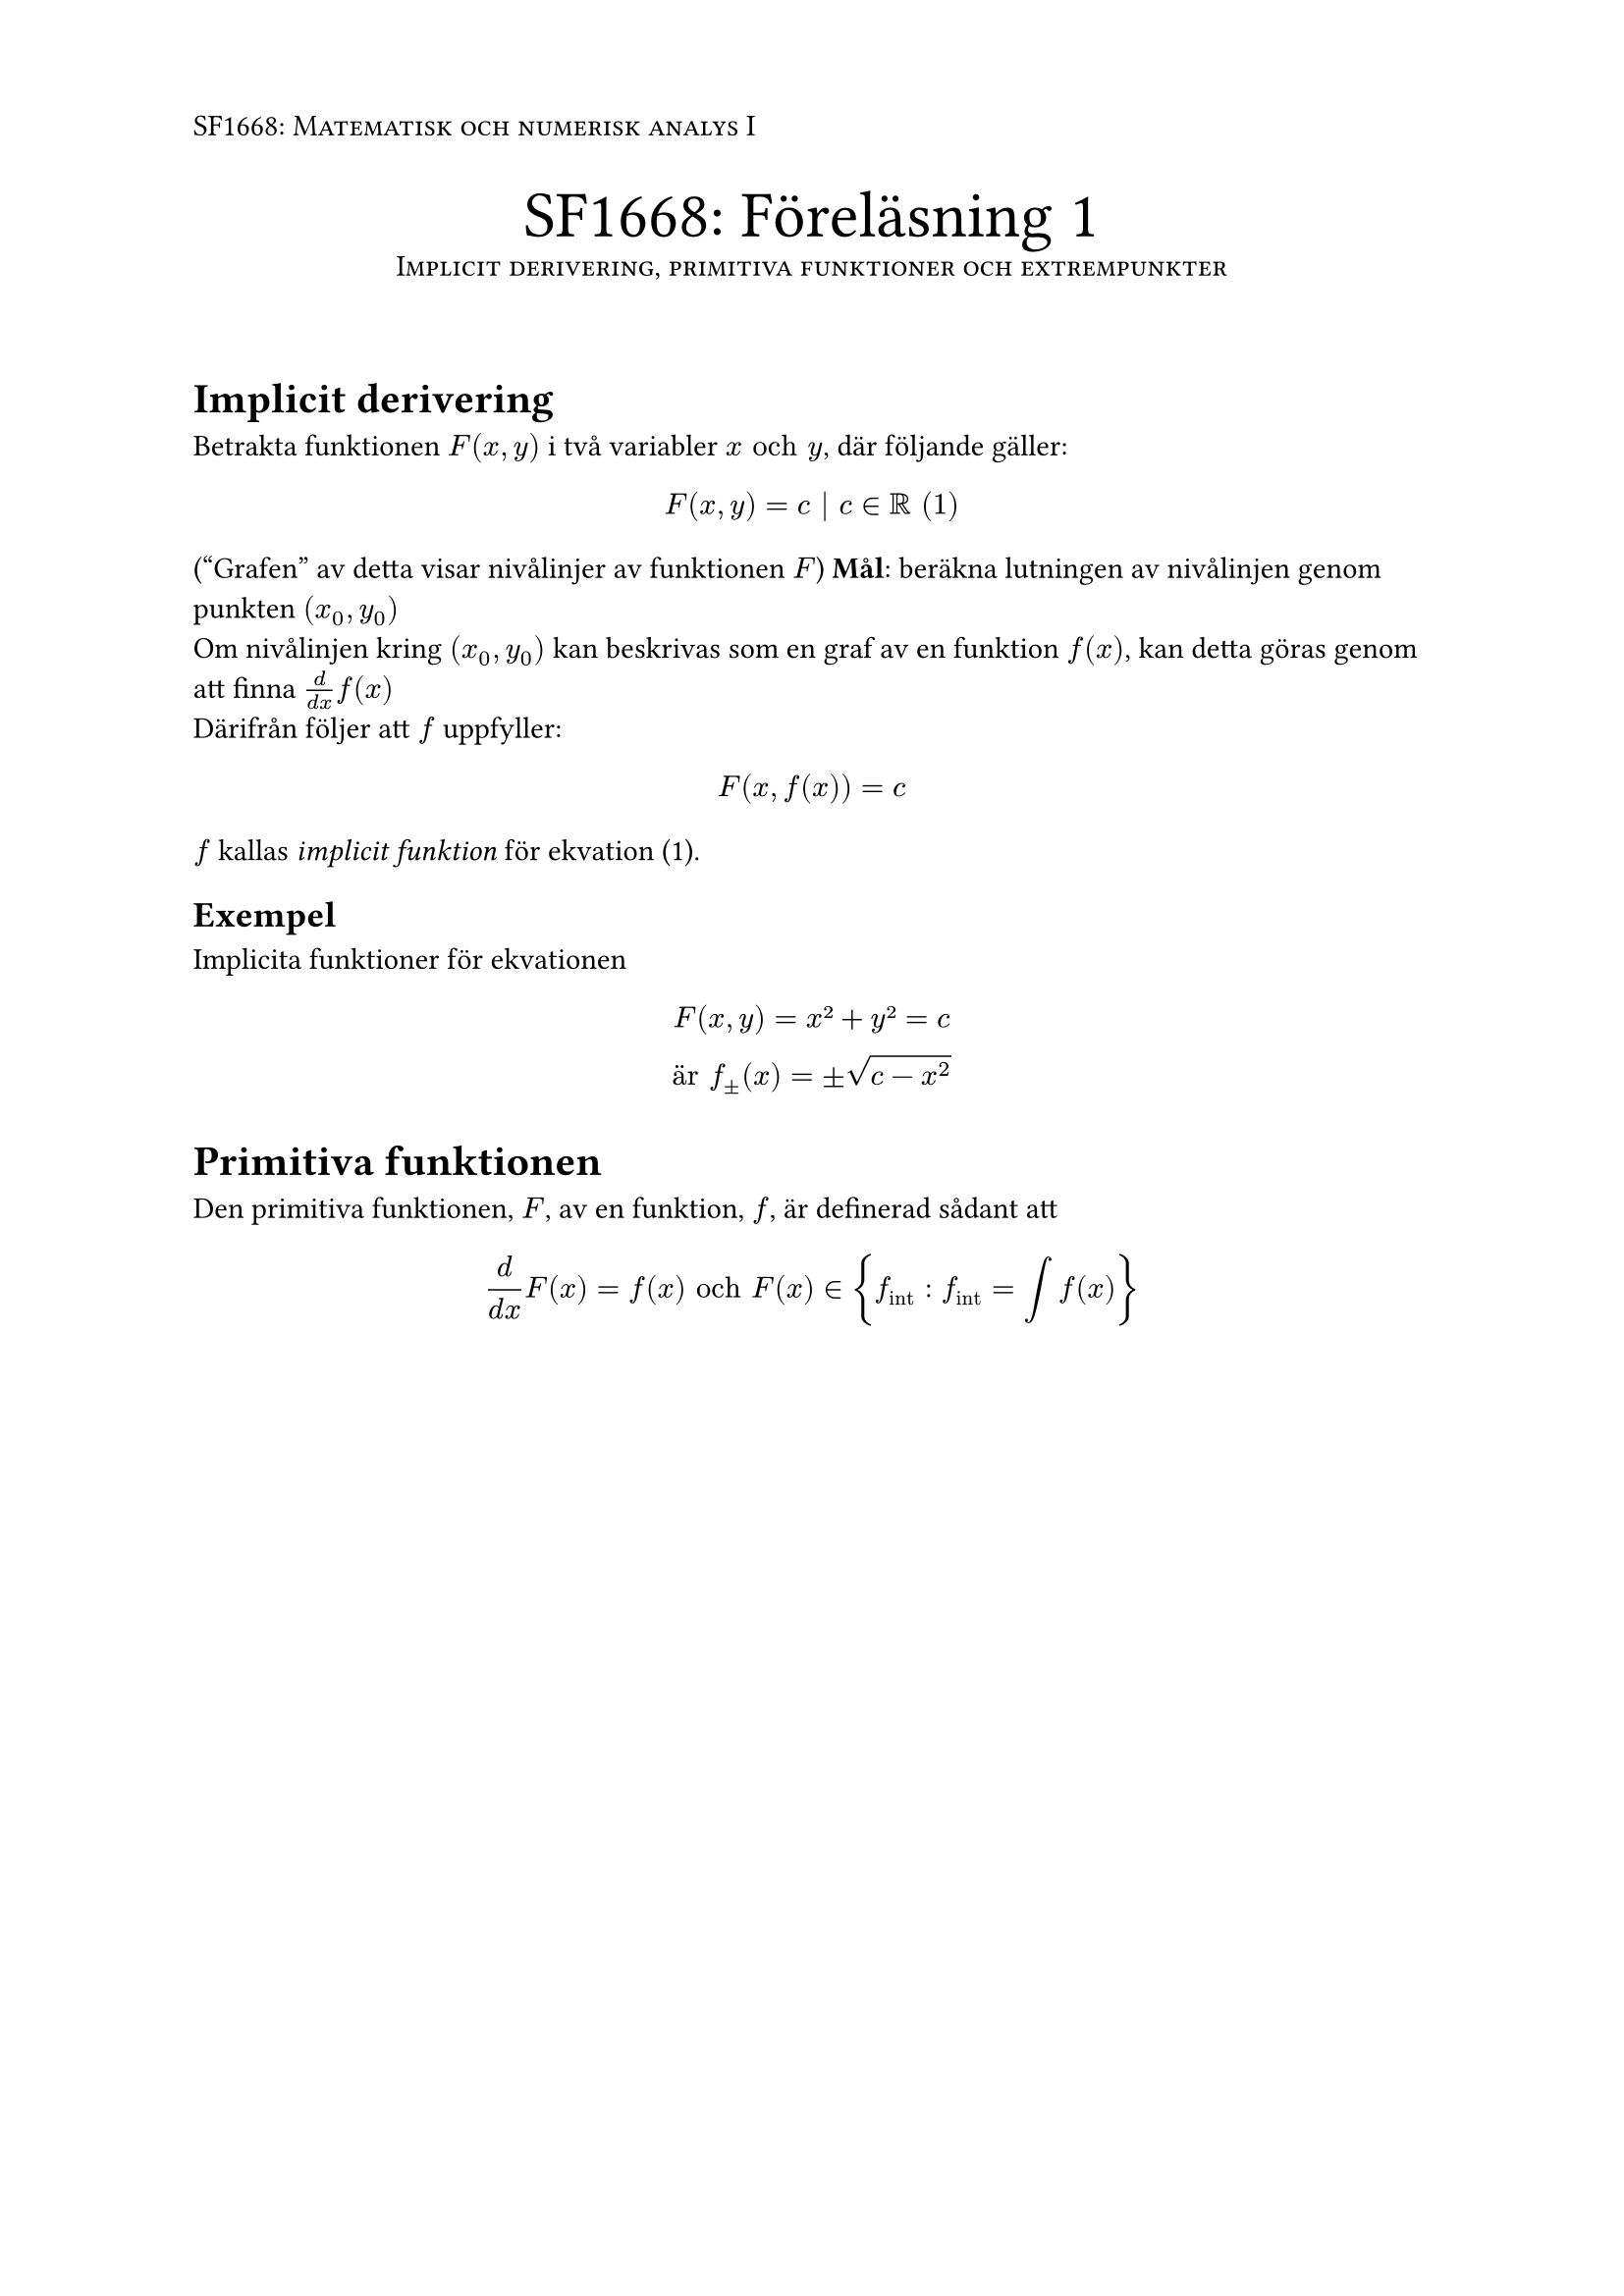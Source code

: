 #set page(
  header: [#smallcaps[SF1668: Matematisk och numerisk analys I]]
)

#align(center)[
  #text(size: 24pt, [SF1668: Föreläsning 1])\
  #smallcaps[Implicit derivering, primitiva funktioner och extrempunkter] \
]\

= Implicit derivering 
Betrakta funktionen $F(x,y)$ i två variabler $x "och" y$, där följande gäller: \
$
F(x,y) = c | c in RR "(1)"
$
("Grafen" av detta visar nivålinjer av funktionen $F$)
*Mål*: beräkna lutningen av nivålinjen genom punkten $(x_0, y_0)$\
Om nivålinjen kring $(x_0, y_0)$ kan beskrivas som en graf av en funktion $f(x)$, kan detta göras genom att finna $frac(d, d x) f(x)$ \
Därifrån följer att $f$ uppfyller:
$
F(x, f(x)) = c 
$
$f$ kallas _implicit funktion_ för ekvation (1).

== Exempel 
Implicita funktioner för ekvationen
$
F(x,y) = x² + y² = c \
"är" f_±(x) = ±sqrt(c - x^2)
$

= Primitiva funktionen
Den primitiva funktionen, $F$, av en funktion, $f$, är definerad sådant att
$
frac(d, d x)F(x) = f(x) "och" F(x) in { f_("int") : f_("int") = integral f(x) }
$


